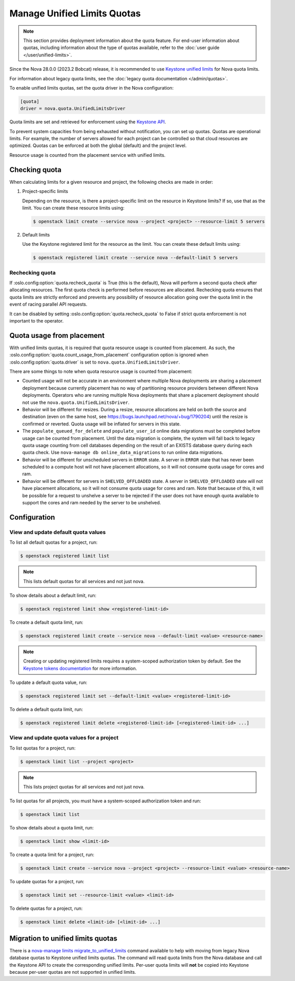 ============================
Manage Unified Limits Quotas
============================

.. note::

    This section provides deployment information about the quota feature. For
    end-user information about quotas, including information about the type of
    quotas available, refer to the :doc:`user guide </user/unified-limits>`.

Since the Nova 28.0.0 (2023.2 Bobcat) release, it is recommended to use
`Keystone unified limits`_ for Nova quota limits.

For information about legacy quota limits, see the :doc:`legacy quota
documentation </admin/quotas>`.

To enable unified limits quotas, set the quota driver in the Nova
configuration:

.. code-block:: ini

   [quota]
   driver = nova.quota.UnifiedLimitsDriver

Quota limits are set and retrieved for enforcement using the `Keystone API`_.

.. _Keystone unified limits: https://docs.openstack.org/keystone/latest/admin/unified-limits.html
.. _Keystone API: https://docs.openstack.org/api-ref/identity/v3/index.html#unified-limits

To prevent system capacities from being exhausted without notification, you can
set up quotas. Quotas are operational limits. For example, the number of
servers allowed for each project can be controlled so that cloud resources
are optimized. Quotas can be enforced at both the global (default) and the
project level.

Resource usage is counted from the placement service with unified limits.


Checking quota
--------------

When calculating limits for a given resource and project, the following checks
are made in order:

#. Project-specific limits

   Depending on the resource, is there a project-specific limit on the resource
   in Keystone limits? If so, use that as the limit. You can create these
   resource limits using:

   .. code-block:: console

      $ openstack limit create --service nova --project <project> --resource-limit 5 servers

#. Default limits

   Use the Keystone registered limit for the resource as the limit. You can
   create these default limits using:

   .. code-block:: console

      $ openstack registered limit create --service nova --default-limit 5 servers


Rechecking quota
~~~~~~~~~~~~~~~~

If :oslo.config:option:`quota.recheck_quota` is True (this is the default),
Nova will perform a second quota check after allocating resources. The first
quota check is performed before resources are allocated. Rechecking quota
ensures that quota limits are strictly enforced and prevents any possibility of
resource allocation going over the quota limit in the event of racing parallel
API requests.

It can be disabled by setting :oslo.config:option:`quota.recheck_quota` to
False if strict quota enforcement is not important to the operator.


Quota usage from placement
--------------------------

With unified limits quotas, it is required that quota resource usage is counted
from placement. As such, the
:oslo.config:option:`quota.count_usage_from_placement` configuration option is
ignored when :oslo.config:option:`quota.driver` is set to
``nova.quota.UnifiedLimitsDriver``.

There are some things to note when quota resource usage is counted from
placement:

* Counted usage will not be accurate in an environment where multiple Nova
  deployments are sharing a placement deployment because currently placement
  has no way of partitioning resource providers between different Nova
  deployments. Operators who are running multiple Nova deployments that share a
  placement deployment should not use the ``nova.quota.UnifiedLimitsDriver``.

* Behavior will be different for resizes. During a resize, resource allocations
  are held on both the source and destination (even on the same host, see
  https://bugs.launchpad.net/nova/+bug/1790204) until the resize is confirmed
  or reverted. Quota usage will be inflated for servers in this state.

* The ``populate_queued_for_delete`` and ``populate_user_id`` online data
  migrations must be completed before usage can be counted from placement.
  Until the data migration is complete, the system will fall back to legacy
  quota usage counting from cell databases depending on the result of an EXISTS
  database query during each quota check. Use
  ``nova-manage db online_data_migrations`` to run online data migrations.

* Behavior will be different for unscheduled servers in ``ERROR`` state. A
  server in ``ERROR`` state that has never been scheduled to a compute host
  will not have placement allocations, so it will not consume quota usage for
  cores and ram.

* Behavior will be different for servers in ``SHELVED_OFFLOADED`` state. A
  server in ``SHELVED_OFFLOADED`` state will not have placement allocations, so
  it will not consume quota usage for cores and ram. Note that because of this,
  it will be possible for a request to unshelve a server to be rejected if the
  user does not have enough quota available to support the cores and ram needed
  by the server to be unshelved.


Configuration
-------------

View and update default quota values
~~~~~~~~~~~~~~~~~~~~~~~~~~~~~~~~~~~~

To list all default quotas for a project, run:

.. code-block:: console

   $ openstack registered limit list

.. note::

   This lists default quotas for all services and not just nova.

To show details about a default limit, run:

.. code-block:: console

   $ openstack registered limit show <registered-limit-id>

To create a default quota limit, run:

.. code-block:: console

   $ openstack registered limit create --service nova --default-limit <value> <resource-name>

.. note::

   Creating or updating registered limits requires a system-scoped
   authorization token by default. See the `Keystone tokens documentation`_ for
   more information.

   .. _Keystone tokens documentation: https://docs.openstack.org/keystone/latest/admin/tokens-overview.html#operation_create_system_token

To update a default quota value, run:

.. code-block:: console

   $ openstack registered limit set --default-limit <value> <registered-limit-id>

To delete a default quota limit, run:

.. code-block:: console

   $ openstack registered limit delete <registered-limit-id> [<registered-limit-id> ...]

View and update quota values for a project
~~~~~~~~~~~~~~~~~~~~~~~~~~~~~~~~~~~~~~~~~~

To list quotas for a project, run:

.. code-block:: console

   $ openstack limit list --project <project>

.. note::

   This lists project quotas for all services and not just nova.

To list quotas for all projects, you must have a system-scoped authorization
token and run:

.. code-block:: console

   $ openstack limit list

To show details about a quota limit, run:

.. code-block:: console

   $ openstack limit show <limit-id>

To create a quota limit for a project, run:

.. code-block:: console

   $ openstack limit create --service nova --project <project> --resource-limit <value> <resource-name>

To update quotas for a project, run:

.. code-block:: console

   $ openstack limit set --resource-limit <value> <limit-id>

To delete quotas for a project, run:

.. code-block:: console

   $ openstack limit delete <limit-id> [<limit-id> ...]


Migration to unified limits quotas
----------------------------------

There is a `nova-manage limits migrate_to_unified_limits`_ command available to
help with moving from legacy Nova database quotas to Keystone unified limits
quotas. The command will read quota limits from the Nova database and call the
Keystone API to create the corresponding unified limits. Per-user quota limits
will **not** be copied into Keystone because per-user quotas are not supported
in unified limits.

.. _nova-manage limits migrate_to_unified_limits: https://docs.openstack.org/nova/latest/cli/nova-manage.html#limits-migrate-to-unified-limits
